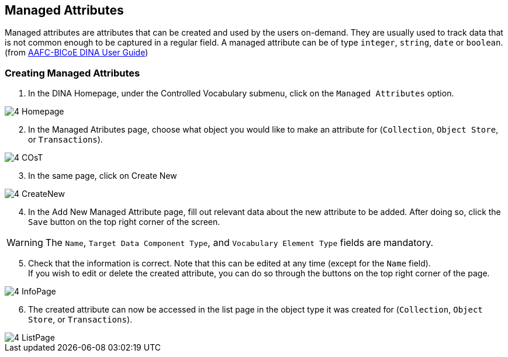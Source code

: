 [id=managedAttr]
== Managed Attributes
Managed attributes are attributes that can be created and used by the users on-demand. They are usually used to track data that is not common enough to be captured in a regular field. A managed attribute can be of type `integer`, `string`, `date` or `boolean`. (from https://aafc-bicoe.github.io/dina-documentation/[AAFC-BICoE DINA User Guide])

[id=createAttr]
=== Creating Managed Attributes

. In the DINA Homepage, under the Controlled Vocabulary submenu, click on the `Managed Attributes` option.

image::4-Homepage.png[]

[start=2]
. In the Managed Atributes page, choose what object you would like to make an attribute for (`Collection`, `Object Store`, or `Transactions`).

image::4-COsT.png[]

[start=3]
. In the same page, click on Create New

image::4-CreateNew.png[]

[start=4]
. In the Add New Managed Attribute page, fill out relevant data about the new attribute to be added. After doing so, click the `Save` button on the top right corner of the screen.

WARNING: The `Name`, `Target Data Component Type`, and `Vocabulary Element Type` fields are mandatory.

//image::4-AddAttr.png[]

[start=5]
. Check that the information is correct. Note that this can be edited at any time (except for the `Name` field). +
If you wish to edit or delete the created attribute, you can do so through the buttons on the top right corner of the page.

image::4-InfoPage.png[]

[start=6]
. The created attribute can now be accessed in the list page in the object type it was created for (`Collection`, `Object Store`, or `Transactions`).

image::4-ListPage.png[]